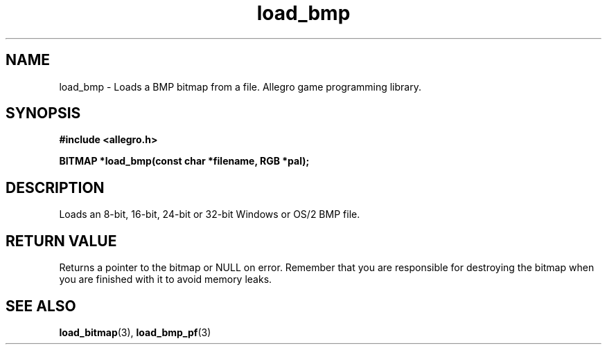 .\" Generated by the Allegro makedoc utility
.TH load_bmp 3 "version 4.4.3" "Allegro" "Allegro manual"
.SH NAME
load_bmp \- Loads a BMP bitmap from a file. Allegro game programming library.\&
.SH SYNOPSIS
.B #include <allegro.h>

.sp
.B BITMAP *load_bmp(const char *filename, RGB *pal);
.SH DESCRIPTION
Loads an 8-bit, 16-bit, 24-bit or 32-bit Windows or OS/2 BMP file.
.SH "RETURN VALUE"
Returns a pointer to the bitmap or NULL on error. Remember that you are
responsible for destroying the bitmap when you are finished with it to
avoid memory leaks.

.SH SEE ALSO
.BR load_bitmap (3),
.BR load_bmp_pf (3)
